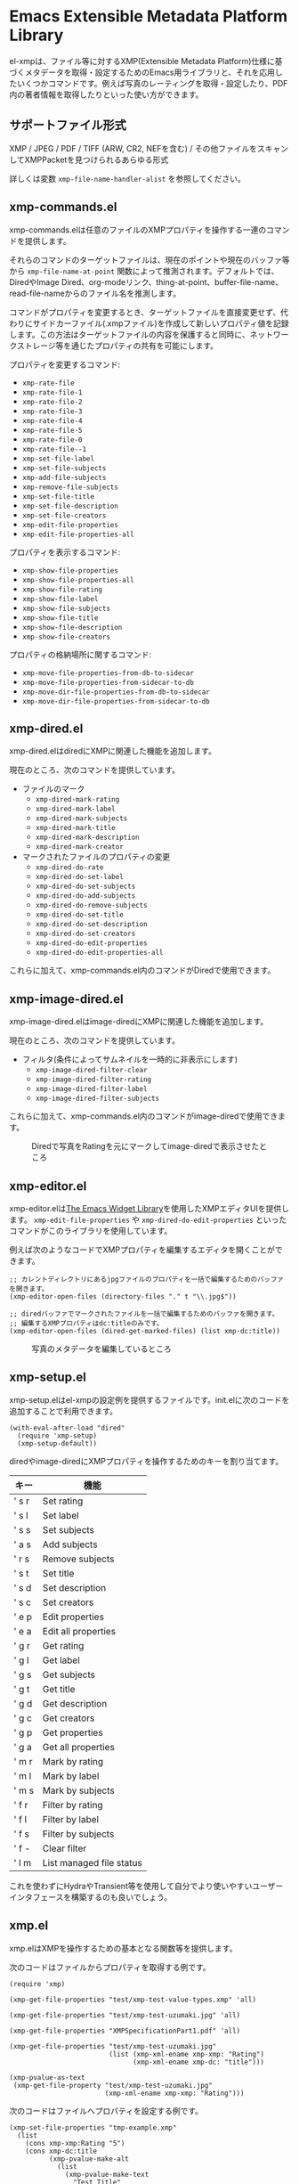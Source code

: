 * Emacs Extensible Metadata Platform Library

el-xmpは、ファイル等に対するXMP(Extensible Metadata Platform)仕様に基づくメタデータを取得・設定するためのEmacs用ライブラリと、それを応用したいくつかコマンドです。例えば写真のレーティングを取得・設定したり、PDF内の著者情報を取得したりといった使い方ができます。

** サポートファイル形式

XMP / JPEG / PDF / TIFF (ARW, CR2, NEFを含む) / その他ファイルをスキャンしてXMPPacketを見つけられるあらゆる形式

詳しくは変数 ~xmp-file-name-handler-alist~ を参照してください。

** xmp-commands.el

xmp-commands.elは任意のファイルのXMPプロパティを操作する一連のコマンドを提供します。

それらのコマンドのターゲットファイルは、現在のポイントや現在のバッファ等から ~xmp-file-name-at-point~ 関数によって推測されます。デフォルトでは、DiredやImage Dired、org-modeリンク、thing-at-point、buffer-file-name、read-file-nameからのファイル名を推測します。

コマンドがプロパティを変更するとき、ターゲットファイルを直接変更せず、代わりにサイドカーファイル(.xmpファイル)を作成して新しいプロパティ値を記録します。この方法はターゲットファイルの内容を保護すると同時に、ネットワークストレージ等を通じたプロパティの共有を可能にします。

プロパティを変更するコマンド:

- ~xmp-rate-file~
- ~xmp-rate-file-1~
- ~xmp-rate-file-2~
- ~xmp-rate-file-3~
- ~xmp-rate-file-4~
- ~xmp-rate-file-5~
- ~xmp-rate-file-0~
- ~xmp-rate-file--1~
- ~xmp-set-file-label~
- ~xmp-set-file-subjects~
- ~xmp-add-file-subjects~
- ~xmp-remove-file-subjects~
- ~xmp-set-file-title~
- ~xmp-set-file-description~
- ~xmp-set-file-creators~
- ~xmp-edit-file-properties~
- ~xmp-edit-file-properties-all~

プロパティを表示するコマンド:
- ~xmp-show-file-properties~
- ~xmp-show-file-properties-all~
- ~xmp-show-file-rating~
- ~xmp-show-file-label~
- ~xmp-show-file-subjects~
- ~xmp-show-file-title~
- ~xmp-show-file-description~
- ~xmp-show-file-creators~

プロパティの格納場所に関するコマンド:
- ~xmp-move-file-properties-from-db-to-sidecar~
- ~xmp-move-file-properties-from-sidecar-to-db~
- ~xmp-move-dir-file-properties-from-db-to-sidecar~
- ~xmp-move-dir-file-properties-from-sidecar-to-db~

** xmp-dired.el

xmp-dired.elはdiredにXMPに関連した機能を追加します。

現在のところ、次のコマンドを提供しています。

- ファイルのマーク
  - ~xmp-dired-mark-rating~
  - ~xmp-dired-mark-label~
  - ~xmp-dired-mark-subjects~
  - ~xmp-dired-mark-title~
  - ~xmp-dired-mark-description~
  - ~xmp-dired-mark-creator~
- マークされたファイルのプロパティの変更
  - ~xmp-dired-do-rate~
  - ~xmp-dired-do-set-label~
  - ~xmp-dired-do-set-subjects~
  - ~xmp-dired-do-add-subjects~
  - ~xmp-dired-do-remove-subjects~
  - ~xmp-dired-do-set-title~
  - ~xmp-dired-do-set-description~
  - ~xmp-dired-do-set-creators~
  - ~xmp-dired-do-edit-properties~
  - ~xmp-dired-do-edit-properties-all~

これらに加えて、xmp-commands.el内のコマンドがDiredで使用できます。

** xmp-image-dired.el

xmp-image-dired.elはimage-diredにXMPに関連した機能を追加します。

現在のところ、次のコマンドを提供しています。

- フィルタ(条件によってサムネイルを一時的に非表示にします)
  - ~xmp-image-dired-filter-clear~
  - ~xmp-image-dired-filter-rating~
  - ~xmp-image-dired-filter-label~
  - ~xmp-image-dired-filter-subjects~

これらに加えて、xmp-commands.el内のコマンドがimage-diredで使用できます。

#+CAPTION: Diredで写真をRatingを元にマークしてimage-diredで表示させたところ
[[file:./screenshot/xmp-image-dired.png]]

** xmp-editor.el

xmp-editor.elは[[https://www.gnu.org/software/emacs/manual/html_mono/widget.html][The Emacs Widget Library]]を使用したXMPエディタUIを提供します。 ~xmp-edit-file-properties~ や ~xmp-dired-do-edit-properties~ といったコマンドがこのライブラリを使用しています。

例えば次のようなコードでXMPプロパティを編集するエディタを開くことができます。

#+begin_src elisp
;; カレントディレクトリにあるjpgファイルのプロパティを一括で編集するためのバッファを開きます。
(xmp-editor-open-files (directory-files "." t "\\.jpg$"))

;; diredバッファでマークされたファイルを一括で編集するためのバッファを開きます。
;; 編集するXMPプロパティはdc:titleのみです。
(xmp-editor-open-files (dired-get-marked-files) (list xmp-dc:title))
#+end_src

#+CAPTION: 写真のメタデータを編集しているところ
[[file:./screenshot/xmp-editor.png]]

** xmp-setup.el

xmp-setup.elはel-xmpの設定例を提供するファイルです。init.elに次のコードを追加することで利用できます。

#+begin_src elisp
(with-eval-after-load "dired"
  (require 'xmp-setup)
  (xmp-setup-default))
#+end_src

diredやimage-diredにXMPプロパティを操作するためのキーを割り当てます。

| キー  | 機能                     |
|-------+--------------------------|
| ' s r | Set rating               |
| ' s l | Set label                |
| ' s s | Set subjects             |
| ' a s | Add subjects             |
| ' r s | Remove subjects          |
| ' s t | Set title                |
| ' s d | Set description          |
| ' s c | Set creators             |
|-------+--------------------------|
| ' e p | Edit properties          |
| ' e a | Edit all properties      |
|-------+--------------------------|
| ' g r | Get rating               |
| ' g l | Get label                |
| ' g s | Get subjects             |
| ' g t | Get title                |
| ' g d | Get description          |
| ' g c | Get creators             |
|-------+--------------------------|
| ' g p | Get properties           |
| ' g a | Get all properties       |
|-------+--------------------------|
| ' m r | Mark by rating           |
| ' m l | Mark by label            |
| ' m s | Mark by subjects         |
|-------+--------------------------|
| ' f r | Filter by rating         |
| ' f l | Filter by label          |
| ' f s | Filter by subjects       |
| ' f - | Clear filter             |
|-------+--------------------------|
| ' l m | List managed file status |

これを使わずにHydraやTransient等を使用して自分でより使いやすいユーザーインタフェースを構築するのも良いでしょう。

** xmp.el

xmp.elはXMPを操作するための基本となる関数等を提供します。

次のコードはファイルからプロパティを取得する例です。

#+begin_src elisp
(require 'xmp)

(xmp-get-file-properties "test/xmp-test-value-types.xmp" 'all)

(xmp-get-file-properties "test/xmp-test-uzumaki.jpg" 'all)

(xmp-get-file-properties "XMPSpecificationPart1.pdf" 'all)

(xmp-get-file-properties "test/xmp-test-uzumaki.jpg"
                         (list (xmp-xml-ename xmp-xmp: "Rating")
                               (xmp-xml-ename xmp-dc: "title")))

(xmp-pvalue-as-text
 (xmp-get-file-property "test/xmp-test-uzumaki.jpg"
                        (xmp-xml-ename xmp-xmp: "Rating")))
#+end_src

次のコードはファイルへプロパティを設定する例です。

#+begin_src elisp
(xmp-set-file-properties "tmp-example.xmp"
  (list
    (cons xmp-xmp:Rating "5")
    (cons xmp-dc:title
          (xmp-pvalue-make-alt
            (list
              (xmp-pvalue-make-text
                "Test Title"
                (list (xmp-pvalue-make-named xmp-xml:lang 'text "x-default")))
              (xmp-pvalue-make-text
                "Test Title"
                (list (xmp-pvalue-make-named xmp-xml:lang 'text "en")))
              (xmp-pvalue-make-text
                "テストタイトル"
                (list (xmp-pvalue-make-named xmp-xml:lang 'text "ja"))))))))

(xmp-set-file-property "tmp-example.xmp" xmp-xmp:Rating "3")
#+end_src

より低レベルな、XMLを解析した後のDOMに対する関数や、DOMを解析した後のXMPプロパティ値(Parsed Value)を操作する関数もあります。

#+begin_src elisp
(let* ((dom (xmp-file-read-rdf "test/xmp-test-uzumaki.jpg")) ;; File to XML DOM
       (property-elements (xmp-get-property-elements dom 'all)) ;; XML DOM to Property Element List
       (property-pvalues (mapcar #'xmp-parse-property-element property-elements)) ;; Property Element List to Parsed Value List
       (rating-pvalue (xmp-xml-ename-alist-get xmp-xmp:Rating property-pvalues))) ;; Pick xmp:Rating property
  ;; PValue to String
  (xmp-pvalue-as-text rating-pvalue))
#+end_src

** xmp-xml.el

xmp-xml.elはxmp.elがXMLを処理するために使用するライブラリです。xmp.elではXML名前空間を正しく処理する必要があるため、Emacsのlibxmlサポートは使用していません。xml.elも不具合があったので使用していません。最も問題が少なかったnxml-parse.elを使用しています。dom.elは展開名を扱えないため、これも使用していません。

xmp-xml.elで最も重要となる事は、XML展開名の取扱方法です。要素名や属性名は文字列やシンボルではなく、名前空間名とローカル名の対である展開名で表されます。

次のコードは名前空間名が ~http://ns.adobe.com/xap/1.0/~ で、ローカル名が ~Label~ であるような展開名を表すオブジェクトを作成しています。

#+begin_src elisp
(xmp-xml-ename (xmp-xml-ns-name "http://ns.adobe.com/xap/1.0/") "Label")
#+end_src

展開名の作成、要素の取得、比較には必ず次の関数を使用してください。

- ~xmp-xml-ename~
- ~xmp-xml-ename-ns~
- ~xmp-xml-ename-local~
- ~xmp-xml-ename-equal~
- ~xmp-xml-ename<~
- ~xmp-xml-ename-alist-get~
- ~xmp-xml-ename-assoc~
- ~xmp-xml-ename-member~

また、名前空間名の変換には次の関数を使用してください。

- ~xmp-xml-ns-name~
- ~xmp-xml-ns-name-string~

よく使われる名前空間名や展開名は変数として定義されています。

名前空間名:
- ~xmp-xmlns:~
- ~xmp-xml:~

展開名:
- ~xmp-xml:lang~
- ~xmp-xml:space~
- ~xmp-xml:base~
- ~xmp-xml:id~

その他xmp.el内ではXMPで使用する多数の名前空間や展開名が変数として定義されています(例: ~xmp-dc:title~, ~xmp-xmp:Rating~)。

** xmp-exif.el

EXIFを解析してXMPへ変換するライブラリです。

** xmp-tiff.el

TIFFを解析してタグ情報を読み取るためのライブラリです。

** xmp-pdf.el

PDFを解析してメタデータを読み取るためのライブラリです。

Emacs Lisp実装は読み込めないPDFが多いので、可能であればpdfinfoをインストールして変数 ~xmp-file-pdfinfo-program~ を設定してください。

** xmp-file-reader.el

バイナリファイルの読み取りを行うライブラリです。

** xmp-sqlite.el

xmp.elにSQLiteを使用した機能を追加するためのライブラリです。

Emacsが終了しても失われない永続的なキャッシュメカニズムを実装します。デフォルトでは、データベースファイルを ~/.emacs.d/el-xmp/el-xmp-file-cache.db に作成します。

また、プロパティの変更データをサイドカーファイルでは無くデータベースに持たせることもできます。保存先のデータベースはキャッシュと区別しており、デフォルトでは ~/.emacs.d/el-xmp/el-xmp-file-mod.db に作成します。

** ユーザー定義のXMPプロパティ

ユーザーが新しいプロパティを追加したい場合、まずは変数 ~xmp-user-defined-namespaces~ に名前空間に関する情報(名前空間名(URI)と接頭辞)を登録してください(変数 ~xmp-predefined-namespaces~ にすでに含まれている場合は不要です。接頭辞は他と重複しないように設定してください)。これによって名前空間の出力や表示が適切なものとなります。もしこれを正しく設定しないと、名前空間接頭辞がns1、ns2、……のように連番で出力される場合があります。

次に変数 ~xmp-user-defined-properties~ にプロパティ情報(名前と型)を登録してください。一部のコマンドはこの情報を使用してUIを適切なものに変更します(設定しなくても値から推測してUIを作成する場合もあります)。

コマンド ~xmp-show-file-properties~ がデフォルトで表示するプロパティのリストを変数 ~xmp-show-file-properties-target~ で設定できます。

コマンド ~xmp-edit-file-properties~ や ~xmp-dired-do-edit-properties~ がデフォルトで編集するプロパティのリストを変数 ~xmp-editor-target-properties~ で設定できます。
